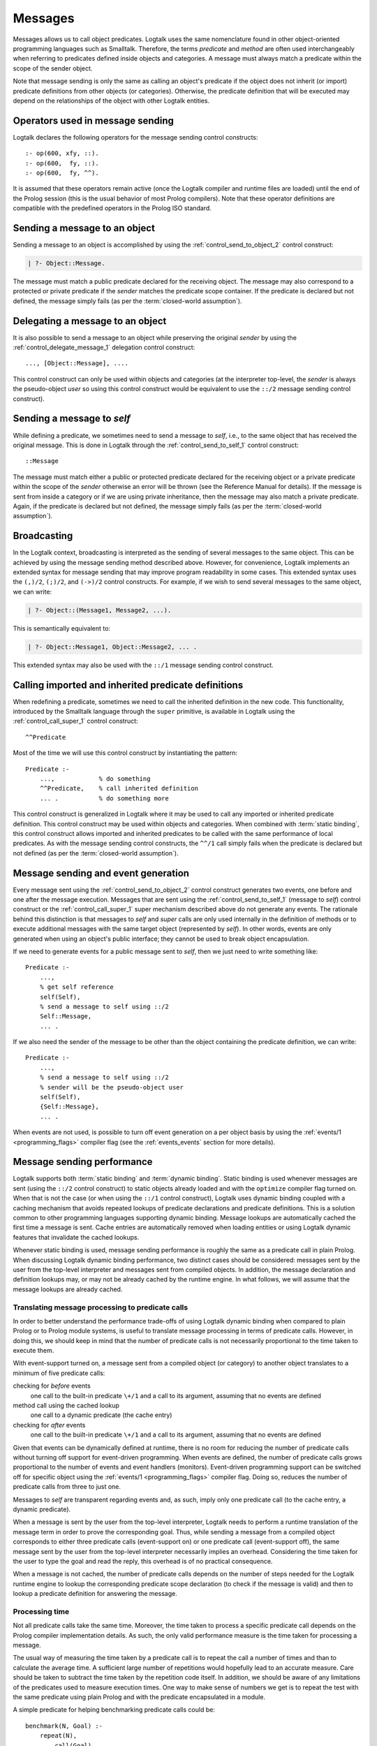 ..
   This file is part of Logtalk <https://logtalk.org/>  
   Copyright 1998-2018 Paulo Moura <pmoura@logtalk.org>

   Licensed under the Apache License, Version 2.0 (the "License");
   you may not use this file except in compliance with the License.
   You may obtain a copy of the License at

       http://www.apache.org/licenses/LICENSE-2.0

   Unless required by applicable law or agreed to in writing, software
   distributed under the License is distributed on an "AS IS" BASIS,
   WITHOUT WARRANTIES OR CONDITIONS OF ANY KIND, either express or implied.
   See the License for the specific language governing permissions and
   limitations under the License.


.. _messages_messages:

========
Messages
========

Messages allows us to call object predicates. Logtalk uses the same
nomenclature found in other object-oriented programming languages such
as Smalltalk. Therefore, the terms *predicate* and *method* are often
used interchangeably when referring to predicates defined inside objects
and categories. A message must always match a predicate within the scope
of the sender object.

Note that message sending is only the same as calling an object's
predicate if the object does not inherit (or import) predicate
definitions from other objects (or categories). Otherwise, the predicate
definition that will be executed may depend on the relationships of the
object with other Logtalk entities.

.. _messages_operators:

Operators used in message sending
---------------------------------

Logtalk declares the following operators for the message sending control
constructs:

::

   :- op(600, xfy, ::).
   :- op(600,  fy, ::).
   :- op(600,  fy, ^^).

It is assumed that these operators remain active (once the Logtalk
compiler and runtime files are loaded) until the end of the Prolog
session (this is the usual behavior of most Prolog compilers). Note that
these operator definitions are compatible with the predefined operators
in the Prolog ISO standard.

.. _messages_sending:

Sending a message to an object
------------------------------

Sending a message to an object is accomplished by using the
:ref:`control_send_to_object_2` control construct:

.. code-block:: text

   | ?- Object::Message.

The message must match a public predicate declared for the receiving
object. The message may also correspond to a protected or private
predicate if the *sender* matches the predicate scope container. If the
predicate is declared but not defined, the message simply fails (as per
the :term:`closed-world assumption`).

.. _messages_delegating:

Delegating a message to an object
---------------------------------

It is also possible to send a message to an object while preserving the
original *sender* by using the :ref:`control_delegate_message_1` delegation
control construct:

::

   ..., [Object::Message], ....

This control construct can only be used within objects and categories
(at the interpreter top-level, the *sender* is always the pseudo-object
*user* so using this control construct would be equivalent to use the
``::/2`` message sending control construct).

Sending a message to *self*
---------------------------

While defining a predicate, we sometimes need to send a message to
*self*, i.e., to the same object that has received the original message.
This is done in Logtalk through the
:ref:`control_send_to_self_1` control construct:

::

   ::Message

The message must match either a public or protected predicate declared
for the receiving object or a private predicate within the scope of the
*sender* otherwise an error will be thrown (see the Reference Manual for
details). If the message is sent from inside a category or if we are
using private inheritance, then the message may also match a private
predicate. Again, if the predicate is declared but not defined, the
message simply fails (as per the :term:`closed-world assumption`).

.. _messages_broadcasting:

Broadcasting
------------

In the Logtalk context, broadcasting is interpreted as the sending of
several messages to the same object. This can be achieved by using the
message sending method described above. However, for convenience,
Logtalk implements an extended syntax for message sending that may
improve program readability in some cases. This extended syntax uses the
``(,)/2``, ``(;)/2``, and ``(->)/2`` control constructs. For example, if
we wish to send several messages to the same object, we can write:

.. code-block:: text

   | ?- Object::(Message1, Message2, ...).

This is semantically equivalent to:

.. code-block:: text

   | ?- Object::Message1, Object::Message2, ... .

This extended syntax may also be used with the ``::/1`` message sending
control construct.

.. _messages_super:

Calling imported and inherited predicate definitions
----------------------------------------------------

When redefining a predicate, sometimes we need to call the inherited
definition in the new code. This functionality, introduced by the
Smalltalk language through the ``super`` primitive, is available in
Logtalk using the :ref:`control_call_super_1` control construct:

::

   ^^Predicate

Most of the time we will use this control construct by instantiating the
pattern:

::

   Predicate :-
       ...,            % do something
       ^^Predicate,    % call inherited definition
       ... .           % do something more

This control construct is generalized in Logtalk where it may be used to
call any imported or inherited predicate definition. This control
construct may be used within objects and categories. When combined with
:term:`static binding`, this control construct allows imported and inherited
predicates to be called with the same performance of local predicates.
As with the message sending control constructs, the ``^^/1`` call simply
fails when the predicate is declared but not defined (as per the
:term:`closed-world assumption`).

.. _messages_events:

Message sending and event generation
------------------------------------

Every message sent using the
:ref:`control_send_to_object_2` control construct
generates two events, one before and one after the message execution.
Messages that are sent using the
:ref:`control_send_to_self_1` (message to *self*)
control construct or the
:ref:`control_call_super_1` super mechanism
described above do not generate any events. The rationale behind this
distinction is that messages to *self* and *super* calls are only used
internally in the definition of methods or to execute additional
messages with the same target object (represented by *self*). In other
words, events are only generated when using an object's public
interface; they cannot be used to break object encapsulation.

If we need to generate events for a public message sent to *self*, then
we just need to write something like:

::

   Predicate :-
       ...,
       % get self reference
       self(Self),
       % send a message to self using ::/2
       Self::Message,
       ... .

If we also need the sender of the message to be other than the object
containing the predicate definition, we can write:

::

   Predicate :-
       ...,
       % send a message to self using ::/2
       % sender will be the pseudo-object user
       self(Self),
       {Self::Message},
       ... .

When events are not used, is possible to turn off event generation on a
per object basis by using the :ref:`events/1 <programming_flags>` compiler
flag (see the :ref:`events_events` section for more details).

.. _messages_performance:

Message sending performance
---------------------------

Logtalk supports both :term:`static binding` and :term:`dynamic binding`.
Static binding is used whenever messages are sent (using the ``::/2`` control
construct) to static objects already loaded and with the ``optimize``
compiler flag turned on. When that is not the case (or when using the
``::/1`` control construct), Logtalk uses dynamic binding coupled with a
caching mechanism that avoids repeated lookups of predicate declarations
and predicate definitions. This is a solution common to other
programming languages supporting dynamic binding. Message lookups are
automatically cached the first time a message is sent. Cache entries are
automatically removed when loading entities or using Logtalk dynamic
features that invalidate the cached lookups.

Whenever static binding is used, message sending performance is roughly
the same as a predicate call in plain Prolog. When discussing Logtalk
dynamic binding performance, two distinct cases should be considered:
messages sent by the user from the top-level interpreter and messages
sent from compiled objects. In addition, the message declaration and
definition lookups may, or may not be already cached by the runtime
engine. In what follows, we will assume that the message lookups are
already cached.

.. _messages_inferences:

Translating message processing to predicate calls
~~~~~~~~~~~~~~~~~~~~~~~~~~~~~~~~~~~~~~~~~~~~~~~~~

In order to better understand the performance trade-offs of using Logtalk
dynamic binding when compared to plain Prolog or to Prolog module
systems, is useful to translate message processing in terms of predicate
calls. However, in doing this, we should keep in mind that the number of
predicate calls is not necessarily proportional to the time taken to
execute them.

With event-support turned on, a message sent from a compiled object (or
category) to another object translates to a minimum of five predicate
calls:

checking for *before* events
   one call to the built-in predicate ``\+/1`` and a call to its
   argument, assuming that no events are defined
method call using the cached lookup
   one call to a dynamic predicate (the cache entry)
checking for *after* events
   one call to the built-in predicate ``\+/1`` and a call to its
   argument, assuming that no events are defined

Given that events can be dynamically defined at runtime, there is no
room for reducing the number of predicate calls without turning off
support for event-driven programming. When events are defined, the
number of predicate calls grows proportional to the number of events and
event handlers (monitors). Event-driven programming support can be
switched off for specific object using the
:ref:`events/1 <programming_flags>` compiler flag. Doing so, reduces
the number of predicate calls from three to just one.

Messages to *self* are transparent regarding events and, as such, imply
only one predicate call (to the cache entry, a dynamic predicate).

When a message is sent by the user from the top-level interpreter,
Logtalk needs to perform a runtime translation of the message term in
order to prove the corresponding goal. Thus, while sending a message
from a compiled object corresponds to either three predicate calls
(event-support on) or one predicate call (event-support off), the same
message sent by the user from the top-level interpreter necessarily
implies an overhead. Considering the time taken for the user to type the
goal and read the reply, this overhead is of no practical consequence.

When a message is not cached, the number of predicate calls depends on
the number of steps needed for the Logtalk runtime engine to lookup the
corresponding predicate scope declaration (to check if the message is
valid) and then to lookup a predicate definition for answering the
message.

.. _messages_cputime:

Processing time
~~~~~~~~~~~~~~~

Not all predicate calls take the same time. Moreover, the time taken to
process a specific predicate call depends on the Prolog compiler
implementation details. As such, the only valid performance measure is
the time taken for processing a message.

The usual way of measuring the time taken by a predicate call is to
repeat the call a number of times and than to calculate the average
time. A sufficient large number of repetitions would hopefully lead to
an accurate measure. Care should be taken to subtract the time taken by
the repetition code itself. In addition, we should be aware of any
limitations of the predicates used to measure execution times. One way
to make sense of numbers we get is to repeat the test with the same
predicate using plain Prolog and with the predicate encapsulated in a
module.

A simple predicate for helping benchmarking predicate calls could be:

::

   benchmark(N, Goal) :-
       repeat(N),
           call(Goal),
       fail.

   benchmark(_, _).

The rational of using a failure-driven loop is to try to avoid any
interference on our timing measurements from garbage-collection or
memory expansion mechanisms. Based on the predicate ``benchmark/2``, we
may define a more convenient predicate for performing our benchmarks.
For example:

::

   benchmark(Goal) :-
       % some sufficiently large number of repetitions
       N = 10000000,
       write('Number of repetitions: '), write(N), nl,
       % replace by your Prolog-specific predicate
       get_cpu_time(Seconds1),
       benchmark(N, Goal),
       get_cpu_time(Seconds2),
       Average is (Seconds2 - Seconds1)/N,
       write('Average time per call: '), write(Average), write(' seconds'), nl,
       Speed is 1.0/Average,
       write('Number of calls per second: '), write(Speed), nl.

We can get a baseline for our timings by doing:

.. code-block:: text

   | ?- benchmark(true).

For comparing message sending performance across several Prolog
compilers, we would call the ``benchmark/1`` predicate with a suitable
argument. For example:

.. code-block:: text

   | ?- benchmark(list::length([1,2,3,4,5,6,7,8,9,0], _)).

For comparing message sending performance with predicate calls in plain
Prolog and with calls to predicates encapsulated in modules, we should
use exactly the same predicate definition in the three cases.

It should be stressed that message sending is only one of the factors
affecting the performance of a Logtalk application (and often not the
most important one). The strengths and limitations of the chosen Prolog
compiler play a crucial role on all aspects of the development,
reliability, usability, and performance of a Logtalk application. It is
advisable to take advantage of the Logtalk wide compatibility with most
Prolog compilers to test for the best match for developing your Logtalk
applications.
